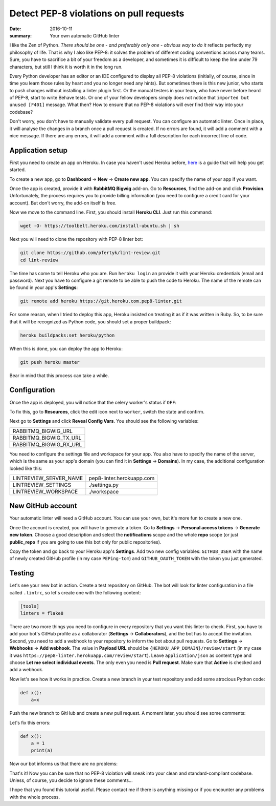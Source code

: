 Detect PEP-8 violations on pull requests
########################################

:date: 2016-10-11
:summary: Your own automatic GitHub linter

I like the Zen of Python. *There should be one - and preferably only one - obvious way to do it* reflects perfectly my philosophy of life. That is why I also like PEP-8: it solves the problem of different coding conventions across many teams. Sure, you have to sacrifice a bit of your freedom as a developer, and sometimes it is difficult to keep the line under 79 characters, but still I think it is worth it in the long run.

Every Python developer has an editor or an IDE configured to display all PEP-8 violations
(initially, of course, since in time you learn those rules by heart and you no longer need any hints).
But sometimes there is this new junior, who starts to push changes without installing a linter plugin first.
Or the manual testers in your team, who have never before heard of PEP-8, start to write Behave tests.
Or one of your fellow developers simply does not notice that ``imported but unused [F401]`` message.
What then? How to ensure that no PEP-8 violations will ever find their way into your codebase?

Don't worry, you don't have to manually validate every pull request.
You can configure an automatic linter. Once in place, it will analyse the changes
in a branch once a pull request is created. If no errors are found, it will
add a comment with a nice message. If there are any errors, it will add a comment with a
full description for each incorrect line of code.

Application setup
-----------------

First you need to create an app on Heroku. In case you haven't used Heroku before,
`here <https://devcenter.heroku.com/articles/getting-started-with-python#introduction>`_
is a guide that will help you get started.

To create a new app, go to **Dashboard** -> **New** -> **Create new app**.
You can specify the name of your app if you want.


.. image:: |filename|images/pep8-bot-heroku-app-name.png
   :alt: PEP-8 bot Heroku app name

Once the app is created, provide it with **RabbitMQ Bigwig** add-on.
Go to **Resources**, find the add-on and click **Provision**. Unfortunately,
the process requires you to provide billing information (you need to
configure a credit card for your account). But don't worry, the add-on itself is free.

.. image:: |filename|images/pep8-bot-rabbitmq-provision.png
   :alt: Provisioning PEP-8 bot with rabbitmq plugin

Now we move to the command line. First, you should install **Heroku CLI**.
Just run this command:

.. code:: sh

        wget -O- https://toolbelt.heroku.com/install-ubuntu.sh | sh

Next you will need to clone the repository with PEP-8 linter bot:

.. code:: sh

        git clone https://github.com/pfertyk/lint-review.git
        cd lint-review

The time has come to tell Heroku who you are. Run ``heroku login`` an provide
it with your Heroku credentials (email and password). Next you have to
configure a git remote to be able to push the code to Heroku.
The name of the remote can be found in your app's **Settings**:

.. image:: |filename|images/pep8-bot-heroku-git-url.png
   :alt: Heroku Git URL for PEP-8 bot

.. code:: sh

        git remote add heroku https://git.heroku.com.pep8-linter.git

For some reason, when I tried to deploy this app, Heroku insisted on
treating it as if it was written in Ruby. So, to be sure that it will be
recognized as Python code, you should set a proper buildpack:

.. code:: sh

        heroku buildpacks:set heroku/python

When this is done, you can deploy the app to Heroku:

.. code:: sh

        git push heroku master

Bear in mind that this process can take a while.

Configuration
-------------

Once the app is deployed, you will notice that the celery worker's status if ``OFF``:

.. image:: |filename|images/pep8-bot-disabled-celery-worker.png
   :alt: Disabled celery worker

To fix this, go to **Resources**, click the edit icon next to ``worker``,
switch the state and confirm.

Next go to **Settings** and click **Reveal Config Vars**.
You should see the following variables:

+----------------------+
|RABBITMQ_BIGWIG_URL   |
+----------------------+
|RABBITMQ_BIGWIG_TX_URL|
+----------------------+
|RABBITMQ_BIGWIG_RX_URL|
+----------------------+

You need to configure the settings file and workspace for your app.
You also have to specify the name of the server, which is the same as your
app's domain (you can find it in **Settings** -> **Domains**).
In my case, the additional configuration looked like this:

======================= =========================
LINTREVIEW_SERVER_NAME  pep8-linter.herokuapp.com
LINTREVIEW_SETTINGS     ./settings.py
LINTREVIEW_WORKSPACE    ./workspace
======================= =========================

New GitHub account
------------------

Your automatic linter will need a GitHub account.
You can use your own, but it's more fun to create a new one.

.. image:: |filename|images/pep8-bot-github-profile.png
   :alt: PEP-8 bot profile

Once the account is created, you will have to generate a token.
Go to **Settings** -> **Personal access tokens** -> **Generate new token**.
Choose a good description and select the **notifications** scope and the whole **repo** scope
(or just **public_repo** if you are going to use this bot only for public repositories).

Copy the token and go back to your Heroku app's **Settings**.
Add two new config variables: ``GITHUB_USER`` with the name of newly created GitHub
profile (in my case ``PEPing-tom``) and ``GITHUB_OAUTH_TOKEN``
with the token you just generated.

Testing
-------

Let's see your new bot in action. Create a test repository on GitHub.
The bot will look for linter configuration in a file called ``.lintrc``,
so let's create one with the following content:

.. code:: ini

        [tools]
        linters = flake8

There are two more things you need to configure in every repository that you want
this linter to check. First, you have to add your bot's GitHub profile as a collaborator
(**Settings** -> **Collaborators**), and the bot has to accept the invitation.
Second, you need to add a webhook to your repository to inform the bot about pull requests.
Go to **Settings** -> **Webhooks** -> **Add webhook**.
The value in **Payload URL** should be ``{HEROKU_APP_DOMAIN}/review/start``
(in my case it was ``https://pep8-linter.herokuapp.com/review/start``).
Leave ``application/json`` as content type and choose **Let me select individual events**.
The only even you need is **Pull request**.
Make sure that **Active** is checked and add a webhook.

Now let's see how it works in practice. Create a new branch in your test repository
and add some atrocious Python code:

.. code:: python

        def x():
            a=x

Push the new branch to GitHub and create a new pull request. A moment later, you should see some comments:

.. image:: |filename|images/pep8-bot-github-error-comments.png
   :alt: PEP8 bot in action

Let's fix this errors:

.. code:: python

        def x():
            a = 1
            print(a)

Now our bot informs us that there are no problems:

.. image:: |filename|images/pep8-bot-github-nice-comment.png
   :alt: PEP8 bot is content

That's it! Now you can be sure that no PEP-8 violation will sneak into your clean and standard-compliant codebase. Unless, of course, you decide to ignore these comments...

I hope that you found this tutorial useful. Please contact me if there is anything missing or if you encounter any problems with the whole process.
